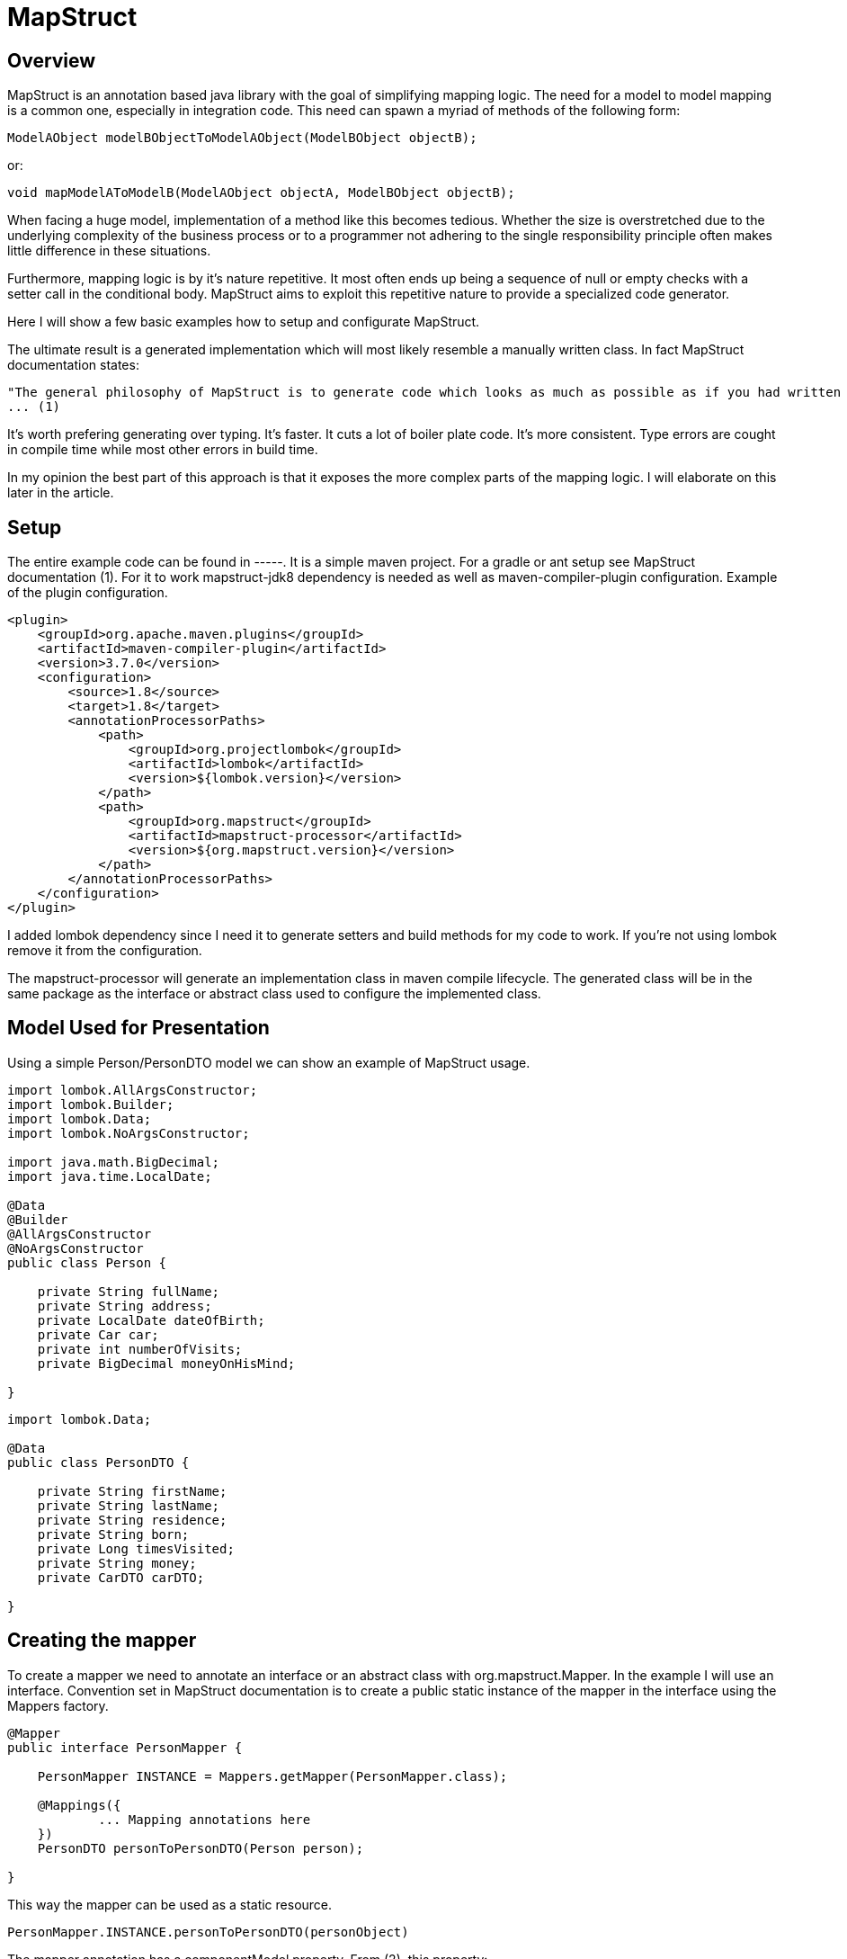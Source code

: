 
= MapStruct

== Overview
MapStruct is an annotation based java library with the goal of simplifying mapping logic.
The need for a model to model mapping is a common one, especially in integration code.
This need can spawn a myriad of methods of the following form:
------
ModelAObject modelBObjectToModelAObject(ModelBObject objectB);
------
or:
------
void mapModelAToModelB(ModelAObject objectA, ModelBObject objectB);
------
When facing a huge model, implementation of a method like this becomes tedious.
Whether the size is overstretched due to the underlying complexity of the business process or to a programmer not adhering to the single responsibility principle often makes little difference in these situations.

Furthermore, mapping logic is by it's nature repetitive.
It most often ends up being a sequence of null or empty checks with a setter call in the conditional body.
MapStruct aims to exploit this repetitive nature to provide a specialized code generator.

Here I will show a few basic examples how to setup and configurate MapStruct.

The ultimate result is a generated implementation which will most likely resemble a manually written class.
In fact MapStruct documentation states:
------
"The general philosophy of MapStruct is to generate code which looks as much as possible as if you had written it yourself from hand."
... (1)
------
It's worth prefering generating over typing.
It's faster.
It cuts a lot of boiler plate code.
It's more consistent.
Type errors are cought in compile time while most other errors in build time.

In my opinion the best part of this approach is that it exposes the more complex parts of the mapping logic.
I will elaborate on this later in the article.

== Setup
The entire example code can be found in -----.
It is a simple maven project.
For a gradle or ant setup see MapStruct documentation (1).
For it to work mapstruct-jdk8 dependency is needed as well as maven-compiler-plugin configuration.
Example of the plugin configuration.
------
<plugin>
    <groupId>org.apache.maven.plugins</groupId>
    <artifactId>maven-compiler-plugin</artifactId>
    <version>3.7.0</version>
    <configuration>
        <source>1.8</source>
        <target>1.8</target>
        <annotationProcessorPaths>
            <path>
                <groupId>org.projectlombok</groupId>
                <artifactId>lombok</artifactId>
                <version>${lombok.version}</version>
            </path>
            <path>
                <groupId>org.mapstruct</groupId>
                <artifactId>mapstruct-processor</artifactId>
                <version>${org.mapstruct.version}</version>
            </path>
        </annotationProcessorPaths>
    </configuration>
</plugin>
------
I added lombok dependency since I need it to generate setters and build methods for my code to work.
If you're not using lombok remove it from the configuration.

The mapstruct-processor will generate an implementation class in maven compile lifecycle.
The generated class will be in the same package as the interface or abstract class used to configure the implemented class.

== Model Used for Presentation
Using a simple Person/PersonDTO model we can show an example of MapStruct usage.
------
import lombok.AllArgsConstructor;
import lombok.Builder;
import lombok.Data;
import lombok.NoArgsConstructor;

import java.math.BigDecimal;
import java.time.LocalDate;

@Data
@Builder
@AllArgsConstructor
@NoArgsConstructor
public class Person {

    private String fullName;
    private String address;
    private LocalDate dateOfBirth;
    private Car car;
    private int numberOfVisits;
    private BigDecimal moneyOnHisMind;

}
------
------
import lombok.Data;

@Data
public class PersonDTO {

    private String firstName;
    private String lastName;
    private String residence;
    private String born;
    private Long timesVisited;
    private String money;
    private CarDTO carDTO;

}
------
== Creating the mapper
To create a mapper we need to annotate an interface or an abstract class with org.mapstruct.Mapper.
In the example I will use an interface.
Convention set in MapStruct documentation is to create a public static instance of the mapper in the interface using the Mappers factory.
------
@Mapper
public interface PersonMapper {

    PersonMapper INSTANCE = Mappers.getMapper(PersonMapper.class);

    @Mappings({
            ... Mapping annotations here
    })
    PersonDTO personToPersonDTO(Person person);

}
------
This way the mapper can be used as a static resource.
-----
PersonMapper.INSTANCE.personToPersonDTO(personObject)
-----
The mapper annotation has a componentModel property.
From (2), this property:
------
"Specifies the component model to which the generated mapper should adhere."
------
This is helpful to define how are we going to use the mapper in our code.

The default value is "default".
This means that there is no component model and that it's expected you will be retrieving the mapper as a static resource, as seen above.

A different way of doing this would be autowiring PersonMapper as a spring bean.
This is done by setting the componentModel to spring.
------
@Mapper(componentModel = "spring")
public interface PersonMapper {
    ...
}

@Autowired
private PersonMapper personMapper;
------
A third way of using the mapper is setting the component model to cdi which makes the mapper an application-scoped CDI bean.
Then it can be injected into a class using the @Inject annotation.
------
@Mapper(componentModel = "cdi")
...
@Inject
private PersonMapper personMapper;
------
In my example I stick to spring.
The important part is to see that the MapStruct can be added to any Java application, regardless of the framework.
As long as we have Maven, Gradle or Ant to run it's code generator.

=== Simple Case
In the most simple case when the field is mapped one-to-one the implementation is a single annotation.
------
@Mapping(source = "address", target = "residence", defaultValue = "unknown")
------
The address and residence are the same field with different names.
In the generated implementation this code will appear:
------
if (person.getAddress() != null) {
  personDTO.setResidence(person.getAddress());
}
else {
  personDTO.setResidence("unknown");
}
------
Unfortunately, this simple case is sometimes not enough.
Sometimes, mapped field differ in more than name, they may even be of different type.

=== Type conversion
When mapped fields are of different types it may not be possible to map them in a simple manner.
MapStruct will perform most implicit conversion.
It will accept casting of primitive types to wrappers and between primitive types and String.

In case of converting a larger type to a smaller one, precision issues may arrise.

But what if we have a complex type field?
And if it's mapped to a third type, like in the example:
------
public class Person {
    ...
    private Car car;
}
public class PersonDTO {
    ...
    private CarDTO carDTO;

}
------

==== Number or Date to String
In case of converting an int, BigDecimal or a number type to String we can use numberFormat parameter of the Mapping annotation to define the format.
The format String has to be able to be read by java.text.DecimalFormat.
Example of this:
------
@Mapping(source = "moneyOnHisMind", target = "money", numberFormat = "#.##E0")
------
In case of Date to String transformation the dateFormat parameter can be used to specify the format String.
------
@Mapping(source = "dateOfBirth", target = "yearOfBirth", dateFormat = "yyyy dd MM")
------
Using this code generated will be:
------
if (person.getDateOfBirth() != null) {
  personDTO.setYearOfBirth(DateTimeFormatter.ofPattern("yyyy dd MM").format(person.getDateOfBirth()));
}
------
MapStruct supports org.yoda.time.* as well as java.sql.* or java.time.*

=== Expression
If the mapping logic can be expressed in a single line, expression can be a viable choice.
This is an example of mapping one field fullName to two fields firstName and lastName using expression.
------
@Mapping(target = "firstName", expression = "java(person.getFullName().split(\" \")[0])")
@Mapping(target = "lastName", expression = "java(person.getFullName().split(\" \")[1])")
------
The mapping generated result will be:
------
personDTO.setFirstName(person.getFullName().split(" ")[0]);
personDTO.setLastName(person.getFullName().split(" ")[1]);
------
There are obvious problems.
What if fullName is null or empty?
What if it's a single word?
This would require us to expand the expression to something like this:
------
(StringUtils.isNotEmpty(person.getFullName()) && person.getFullName().split(\" \").length > 1) ? person.getFullName().split(\" \")[0] : ""
------
Obviously, a single expression can grow too long and hard to maintain, so it should be used carefully.
MapStruct expression at this point supports only java expressions.
This is why the expression must be wrapped in java(/expression/).

=== More Complex Mapping
If mapping logic can't be fulfilled with naming the source and target, with automatic type casting or with an expression, then we will have to expand the mapper.
Essentially we will have to write the mapping logic ourselves.

One way is to use an @AfterMapping annotation.
------
@AfterMapping
default void doComplexMapping(Person person, @MappingTarget PersonDTO personDTO) {
    // do complex mapping
}
------
This way the method doComplexMapping is called after the generated code finishes.
The generated mapper will have a call to the function before the return statement.
------
....
doComplexMapping( person, personDTO );
return personDTO;
....
------
Annotation @BeforeMapping works in a similar mapping, calling the method after the instance is created.

Another way is to create another bean and autowire the Mapper, expand it's functionality and use that bean for mapping in the application.
------
@Service
public class PersonComplexMapper() {

    @Autowired
    private PersonMapper personMapper;

    public PersonDTO personToPersonDTO(Person person) {
        PersonDTO personDTO = personMapper.personToPersonDTO(person);
        // do complex mapping
        return personDTO;
    }
}
------
Of course, you can use a analogous form depending on how you use the mapper.

MapStruct also has an annotation @DecoratedWith which can be used for the same result.
From (1):
-----
@Mapper
@DecoratedWith(PersonMapperDecorator.class)
public interface PersonMapper {

    PersonMapper INSTANCE = Mappers.getMapper( PersonMapper.class );

    PersonDto personToPersonDto(Person person);

    AddressDto addressToAddressDto(Address address);
}
...
public abstract class PersonMapperDecorator implements PersonMapper {

    private final PersonMapper delegate;

    public PersonMapperDecorator(PersonMapper delegate) {
        this.delegate = delegate;
    }

    @Override
    public PersonDto personToPersonDto(Person person) {
        PersonDto dto = delegate.personToPersonDto( person );
        // do complex mapping
        return dto;
    }
}
-----
The good part of this is that most of the simple requests can be handled by MapStruct, but even better this approach will isolate the more complex logic in the mapping requirement.
This way we focus on the difficult parts of our mapping, the ones which usually involve some data fetch or transformation.

== Inverse Mapping

This will create an inverse mapper:
------
@InheritInverseConfiguration
Person personDTOToPerson(PersonDTO personDTO);
------
Mapping using the expression parameter will not be applied.
MapStruct can't create an inverse expression on it's own.
If the inverse mapping logic requires the fields to be mapped, an approach similar in the previous section must be applied to the inverse mapping method.

== Constraints

One important constraint to keep in mind is that the generated method will have some prerequisites on the model.
It will need a no argument constructor and setter methods on mapped fields.

If you have no control on the model structure, at least on the model you're mapping to then you should be cautious on using MapStruct.

== Aspects of MapStruct not covered
Here I will just mention what I didn't include in the example.
Look the official MapStruct documentation (1) for additional information.

* Mapping with multiple source objects
* Shared and inherited configuration
* Using decorators to expand mapping

== Conclusion
MapStruct can provide a simplification to an otherwise bulky and ugly piece of logic.
It's convention over configuration approach can cover most simple cases and provide us with an easy annotation based way to generate a mapper.
When a need for more complex logic arises the service can be expanded and allow us to add manually written logic.

== Documentation
* (1) http://mapstruct.org/documentation/stable/reference/html/